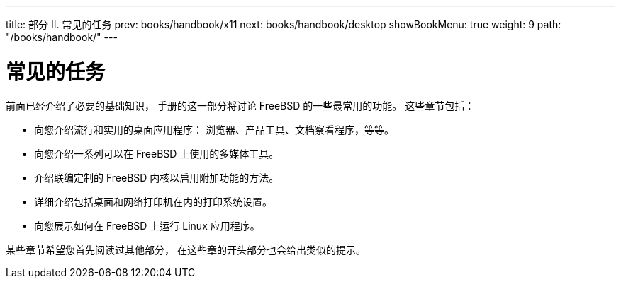 ---
title: 部分 II. 常见的任务
prev: books/handbook/x11
next: books/handbook/desktop
showBookMenu: true
weight: 9
path: "/books/handbook/"
---

[[common-tasks]]
= 常见的任务

前面已经介绍了必要的基础知识， 手册的这一部分将讨论 FreeBSD 的一些最常用的功能。 这些章节包括：

* 向您介绍流行和实用的桌面应用程序： 浏览器、产品工具、文档察看程序，等等。
* 向您介绍一系列可以在 FreeBSD 上使用的多媒体工具。
* 介绍联编定制的 FreeBSD 内核以启用附加功能的方法。
* 详细介绍包括桌面和网络打印机在内的打印系统设置。
* 向您展示如何在 FreeBSD 上运行 Linux 应用程序。

某些章节希望您首先阅读过其他部分， 在这些章的开头部分也会给出类似的提示。
